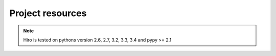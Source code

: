 *****************
Project resources
*****************

.. only:: html

    - Source : `Github`_
    - Continuous Integration: |travis|
    - Test coverage: |coveralls| 
    - PyPi: |crate| / `pypi <https://pypi.python.org/pypi/hiro>`_

.. only:: latex

    - Source : `Github`_
    - Continuous Integration: `Travis-CI <https://travis-ci.org/alisaifee/hiro>`_
    - Test coverage: `Coveralls <https://coveralls.io/r/alisaifee/hiro>`_
    - PyPi: `pypi <https://pypi.python.org/pypi/hiro>`_


.. _Github: http://github.com/alisaifee/hiro

.. |travis| image:: https://travis-ci.org/alisaifee/hiro.png?branch=master
    :target: https://travis-ci.org/alisaifee/hiro
    :alt: Travis-CI

.. |coveralls| image:: https://coveralls.io/repos/alisaifee/hiro/badge.png?branch=master
    :target: https://coveralls.io/r/alisaifee/hiro?branch=master
    :alt: Coveralls

.. |crate| image:: https://pypip.in/v/hiro/badge.png
    :target: https://crate.io/packages/hiro/
    :alt: pypi

.. note::

    Hiro is tested on pythons version 2.6, 2.7, 3.2, 3.3, 3.4 and pypy >= 2.1
